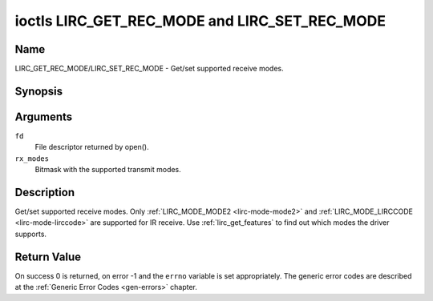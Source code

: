 .. -*- coding: utf-8; mode: rst -*-

.. _lirc_get_rec_mode:
.. _lirc_set_rec_mode:

**********************************************
ioctls LIRC_GET_REC_MODE and LIRC_SET_REC_MODE
**********************************************

Name
====

LIRC_GET_REC_MODE/LIRC_SET_REC_MODE - Get/set supported receive modes.

Synopsis
========

.. c:function:: int ioctl( int fd, LIRC_GET_REC_MODE, __u32 rx_modes)
	:name: LIRC_GET_REC_MODE

.. c:function:: int ioctl( int fd, LIRC_SET_REC_MODE, __u32 rx_modes)
	:name: LIRC_SET_REC_MODE

Arguments
=========

``fd``
    File descriptor returned by open().

``rx_modes``
    Bitmask with the supported transmit modes.

Description
===========

Get/set supported receive modes. Only :ref:`LIRC_MODE_MODE2 <lirc-mode-mode2>`
and :ref:`LIRC_MODE_LIRCCODE <lirc-mode-lirccode>` are supported for IR
receive. Use :ref:`lirc_get_features` to find out which modes the driver
supports.

Return Value
============

On success 0 is returned, on error -1 and the ``errno`` variable is set
appropriately. The generic error codes are described at the
:ref:`Generic Error Codes <gen-errors>` chapter.
